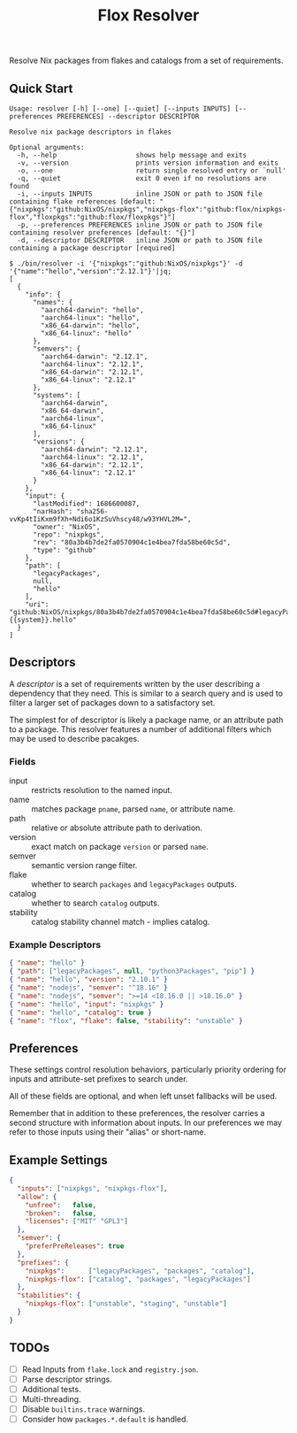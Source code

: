 #+TITLE: Flox Resolver

Resolve Nix packages from flakes and catalogs from a set of requirements.

** Quick Start

#+BEGIN_SRC
Usage: resolver [-h] [--one] [--quiet] [--inputs INPUTS] [--preferences PREFERENCES] --descriptor DESCRIPTOR

Resolve nix package descriptors in flakes

Optional arguments:
  -h, --help                    shows help message and exits
  -v, --version                 prints version information and exits
  -o, --one                     return single resolved entry or `null'
  -q, --quiet                   exit 0 even if no resolutions are found
  -i, --inputs INPUTS           inline JSON or path to JSON file containing flake references [default: "{"nixpkgs":"github:NixOS/nixpkgs","nixpkgs-flox":"github:flox/nixpkgs-flox","floxpkgs":"github:flox/floxpkgs"}"]
  -p, --preferences PREFERENCES inline JSON or path to JSON file containing resolver preferences [default: "{}"]
  -d, --descriptor DESCRIPTOR   inline JSON or path to JSON file containing a package descriptor [required]
#+END_SRC

#+BEGIN_SRC shell
$ ./bin/resolver -i '{"nixpkgs":"github:NixOS/nixpkgs"}' -d '{"name":"hello","version":"2.12.1"}'|jq;
[
  {
    "info": {
      "names": {
        "aarch64-darwin": "hello",
        "aarch64-linux": "hello",
        "x86_64-darwin": "hello",
        "x86_64-linux": "hello"
      },
      "semvers": {
        "aarch64-darwin": "2.12.1",
        "aarch64-linux": "2.12.1",
        "x86_64-darwin": "2.12.1",
        "x86_64-linux": "2.12.1"
      },
      "systems": [
        "aarch64-darwin",
        "x86_64-darwin",
        "aarch64-linux",
        "x86_64-linux"
      ],
      "versions": {
        "aarch64-darwin": "2.12.1",
        "aarch64-linux": "2.12.1",
        "x86_64-darwin": "2.12.1",
        "x86_64-linux": "2.12.1"
      }
    },
    "input": {
      "lastModified": 1686600087,
      "narHash": "sha256-vvKp4tIiKxm9fXh+Ndi6o1KzSuVhscy48/w93YHVL2M=",
      "owner": "NixOS",
      "repo": "nixpkgs",
      "rev": "80a3b4b7de2fa0570904c1e4bea7fda58be60c5d",
      "type": "github"
    },
    "path": [
      "legacyPackages",
      null,
      "hello"
    ],
    "uri": "github:NixOS/nixpkgs/80a3b4b7de2fa0570904c1e4bea7fda58be60c5d#legacyPackages.{{system}}.hello"
  }
]
#+END_SRC


** Descriptors

A /descriptor/ is a set of requirements written by the user describing a
dependency that they need.
This is similar to a search query and is used to filter a larger set of
packages down to a satisfactory set.

The simplest for of descriptor is likely a package name, or an attribute
path to a package.
This resolver features a number of additional filters which may be used to
describe pacakges.

*** Fields

- input :: restricts resolution to the named input.
- name :: matches package =pname=, parsed =name=, or attribute name.
- path :: relative or absolute attribute path to derivation.
- version :: exact match on package =version= or parsed =name=.
- semver :: semantic version range filter.
- flake :: whether to search =packages= and =legacyPackages= outputs.
- catalog :: whether to search =catalog= outputs.
- stability :: catalog stability channel match - implies catalog.

*** Example Descriptors
#+BEGIN_SRC json
{ "name": "hello" }
{ "path": ["legacyPackages", null, "python3Packages", "pip"] }
{ "name": "hello", "version": "2.10.1" }
{ "name": "nodejs", "semver": "^18.16" }
{ "name": "nodejs", "semver": ">=14 <18.16.0 || >18.16.0" }
{ "name": "hello", "input": "nixpkgs" }
{ "name": "hello", "catalog": true }
{ "name": "flox", "flake": false, "stability": "unstable" }
#+END_SRC


** Preferences

These settings control resolution behaviors, particularly priority ordering for
inputs and attribute-set prefixes to search under.

All of these fields are optional, and when left unset fallbacks will be used.

Remember that in addition to these preferences, the resolver carries a second
structure with information about inputs.
In our preferences we may refer to those inputs using their "alias"
or short-name.


** Example Settings

#+BEGIN_SRC json
{
  "inputs": ["nixpkgs", "nixpkgs-flox"],
  "allow": {
    "unfree":   false,
    "broken":   false,
    "licenses": ["MIT" "GPL3"]
  },
  "semver": {
    "preferPreReleases": true
  },
  "prefixes": {
    "nixpkgs":      ["legacyPackages", "packages", "catalog"],
    "nixpkgs-flox": ["catalog", "packages", "legacyPackages"]
  },
  "stabilities": {
    "nixpkgs-flox": ["unstable", "staging", "unstable"]
  }
}
#+END_SRC


** TODOs
- [ ] Read Inputs from =flake.lock= and =registry.json=.
- [ ] Parse descriptor strings.
- [ ] Additional tests.
- [ ] Multi-threading.
- [ ] Disable =builtins.trace= warnings.
- [ ] Consider how =packages.*.default= is handled.
